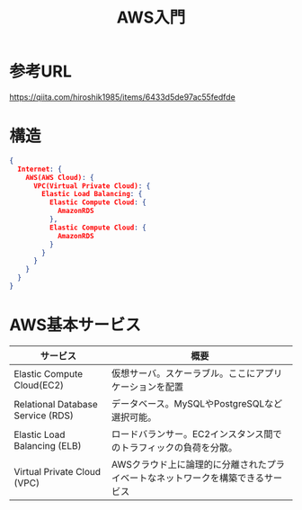 #+TITLE: AWS入門
#+OPTIONS: ^:{}

* 参考URL
https://qiita.com/hiroshik1985/items/6433d5de97ac55fedfde

* 構造
#+BEGIN_SRC JSON
{
  Internet: {
    AWS(AWS Cloud): {
      VPC(Virtual Private Cloud): {
        Elastic Load Balancing: {
          Elastic Compute Cloud: {
            AmazonRDS
          },
          Elastic Compute Cloud: {
            AmazonRDS
          }
        }
      }
    }
  }
}
#+END_SRC

* AWS基本サービス
|-----------------------------------+---------------------------------------------------------------------------------|
| サービス                          | 概要                                                                            |
|-----------------------------------+---------------------------------------------------------------------------------|
| Elastic Compute Cloud(EC2)        | 仮想サーバ。スケーラブル。ここにアプリケーションを配置                          |
| Relational Database Service (RDS) | データベース。MySQLやPostgreSQLなど選択可能。                                   |
| Elastic Load Balancing (ELB)      | ロードバランサー。EC2インスタンス間でのトラフィックの負荷を分散。               |
| Virtual Private Cloud (VPC)       | AWSクラウド上に論理的に分離されたプライベートなネットワークを構築できるサービス |
|-----------------------------------+---------------------------------------------------------------------------------|

